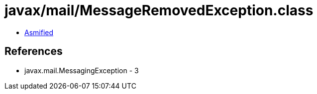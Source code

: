 = javax/mail/MessageRemovedException.class

 - link:MessageRemovedException-asmified.java[Asmified]

== References

 - javax.mail.MessagingException - 3
